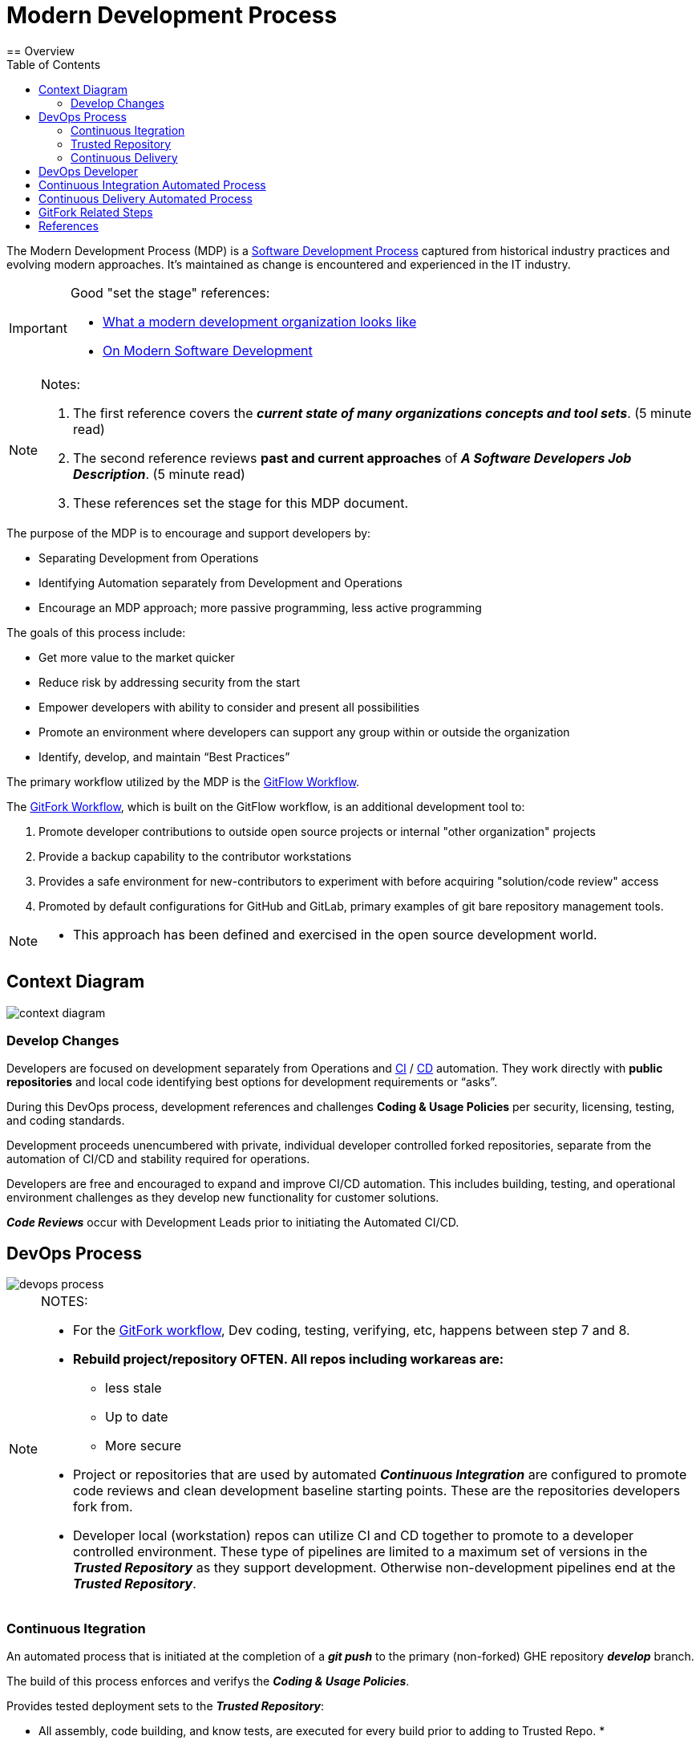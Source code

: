 :toc2:

= Modern Development Process
== Overview

The Modern Development Process (MDP) is a https://en.wikipedia.org/wiki/Software_development_process[Software Development Process] captured from historical industry practices and evolving modern approaches.  It's maintained as change is encountered and experienced in the IT industry.

[IMPORTANT]
====
.Good "set the stage" references:
* https://www.infoworld.com/article/3230905/application-development/what-a-modern-development-organization-looks-like.html[What a modern development organization looks like]
* https://www.rainerhahnekamp.com/en/modern-software-development/[On Modern Software Development]
====

[NOTE]
====
.Notes:
. The first reference covers the *__current state of many organizations concepts and tool sets__*. (5 minute read)
. The second reference reviews *past and current approaches* of **__A Software Developers Job Description__**. (5 minute read)
. These references set the stage for this MDP document.
====

.The purpose of the MDP is to encourage and support developers by:
* Separating Development from Operations
* Identifying Automation separately from Development and Operations
* Encourage an MDP approach; more passive programming, less active programming

.The goals of this process include:
* Get more value to the market quicker
* Reduce risk by addressing security from the start
* Empower developers with ability to consider and present all possibilities
* Promote an environment where developers can support any group within or outside the organization
* Identify, develop, and maintain “Best Practices”

The primary workflow utilized by the MDP is the https://datasift.github.io/gitflow/IntroducingGitFlow.html[GitFlow Workflow].

.The https://www.atlassian.com/git/tutorials/comparing-workflows/forking-workflow[GitFork Workflow], which is built on the GitFlow workflow, is an additional development tool to:
. Promote developer contributions to outside open source projects or internal "other organization" projects
. Provide a backup capability to the contributor workstations
. Provides a safe environment for new-contributors to experiment with before acquiring "solution/code review" access
. Promoted by default configurations for GitHub and GitLab, primary examples of git bare repository management tools. 

[NOTE]
====
* This approach has been defined and exercised in the open source development world.
====

== Context Diagram
image::images/context-diagram.png[]

=== Develop Changes

Developers are focused on development separately from Operations and https://en.wikipedia.org/wiki/Continuous_integration[CI] / https://en.wikipedia.org/wiki/Continuous_delivery[CD] automation. They work directly with *public repositories* and local code identifying best options for development requirements or “asks”.

During this DevOps process, development references and challenges *Coding & Usage Policies* per security, licensing, testing, and coding standards.

Development proceeds unencumbered with private, individual developer controlled forked repositories, separate from the automation of CI/CD and stability required for operations.

Developers are free and encouraged to expand and improve CI/CD automation. This includes building, testing, and operational environment challenges as they develop new functionality for customer solutions.

*_Code Reviews_* occur with Development Leads prior to initiating the Automated CI/CD.

== DevOps Process
image::images/devops-process.png[]

[NOTE]
====
.NOTES:
* For the https://www.atlassian.com/git/tutorials/comparing-workflows/forking-workflow[GitFork workflow], Dev coding, testing, verifying, etc, happens between step 7 and 8.
* *Rebuild project/repository OFTEN. All repos including workareas are:*
** less stale
** Up to date
** More secure
* Project or repositories that are used by automated *_Continuous Integration_* are configured to promote code reviews and clean development baseline starting points. These are the repositories developers fork from.
* Developer local (workstation) repos can utilize CI and CD together to promote to a developer controlled environment. These type of pipelines are limited to a maximum set of versions in the *__Trusted Repository__* as they support development. Otherwise non-development pipelines end at the *__Trusted Repository__*.
====

=== Continuous Itegration

An automated process that is initiated at the completion of a *_git push_* to the primary (non-forked) GHE repository *_develop_* branch.

The build of this process enforces and verifys the *_Coding & Usage Policies_*.

.Provides tested deployment sets to the *_Trusted Repository_*:
* All assembly, code building, and know tests, are executed for every build prior to adding to Trusted Repo.
* 
* Successful build identified with https://semver.org/[semantic versioning].
* Unsuccessful build is reported back to the submitter

[NOTE]
====
.NOTES:
. Input changes to this process are developed and tested in the *_Develop Changes_* process, subject to code reviews.
. For the GitFork workflow a pull request initiates this
. For the GitFlow workflow, a feature branch push initiates this
. This allows deployment environments, promoted to by *_Continuous Deliver_* to be focused on validation of new changes.
====

=== Trusted Repository

This is the end point of the *_Continuous Integration_* process and the starting point of the *_Continuous Delivery_* process.

In addition to updates made by the *_Continuous Integration_* process, *_Coding & Usage Policies_* can report on and remove elements as required.

=== Continuous Delivery

Provides deployments from the *_Trusted Repository_* for argument selected environments.

*_Coding & Usage Policies_* can report on and remove elements as required within this process.

[NOTE]
====
.NOTE:
* *_Coding & Usage Policies_* can report on and remove elements as required outside of the MDP DevOps Process.
====

== DevOps Developer
image::images/devops-developer.png[]

.For given “asks”, developer looks for and/or develops working solutions
* Identify/Establish repository or repo:
** From Public Repository or Team Repository or create new (Team repos available to CI process)
* For GitFlow workflow:
** 
* For GitFork workflow:
** Fork from existing projects or repositories for development access to outside or "other group" repositories: (See reference section for related links)
** Forking Projects – (example using the spoon-knife project),
** Fork & Pull Workflow (For git beginners) 
** Clone from forked repo
** Create additional remote to non-forked repo
** All contributions are done with "Pull requests" rather than feature branches
** Automation starts when devlead complete code review and pushes to non-forked repo development branch.

** NOTE: Rebuild local repo often, daily to start
* Verify Coding & Usage Policies:
** Report variance to customers
** Challenge security, licensing, testing, and coding standards as needed
* Prepare Changes:
** Test with all known CI process testing.  Add, modify, remove as needed.
* Commit and merge per GitFork workflow (Dev coding, testing, verifying, etc, happens between step 7 and 8)
* Initiate automated CI
** Push Changes to Non-Forked repository or project

== Continuous Integration Automated Process
image::images/CI-automated-process.png[]

.The Continuous Integration process is:
* Initiated by Developer with a repository branch push
* Automatically verified with existing “Coding & Usage Policies”
* Automatic Build
* Automatic Testing
* Build/Test reporting to development
* Successful build identified with https://semver.org/[semantic versioning]
* Successful build delivered to Trusted Repository

[NOTE]
====
.NOTE:
*_Coding & Usage Policies_* verification reporting is run against all elements in Trusted Repository on a regular basis.
====

== Continuous Delivery Automated Process
image::images/CD-automated-process.png[]

.The Continuous Delivery process:
* Starts with up-to-date, verified, built from a Trusted Repository 
* Contents included are delivered from CI automated process exclusively
* Uses Builds identified with https://semver.org/[semantic versioning]
* Automatically verified with existing “Coding & Usage Policies”
* Automatic environment deployment report
* Automatically deploys to specified environment

[NOTE]
====
.NOTE:
*_Coding & Usage Policies_* verification reporting is run against all "deployed to" environments on a regular basis.
====

== GitFork Related Steps

The GitFork workflow is an additional tool available to development when needed for the reasons mentioned in the Overview section.

The following image identifies the steps specific to the GitFork workflow.

image::images/Development-WorkArea.png[]

[IMPORTANT]
====
.Important:
* Just like the GitFlow workflow, the ORG/repo is the starting point of automated Continuous Integration. For the GitFlow workflow, the feature branch is the delivery element.
* Code reviews are initiated by contributing developers when they initiate "pull requests". These are managed by DevLeads. These are the gateway to controlled GitHub repository updates and non-development CI initiation. 
* The use of forked repos only requires ready-only permission for contributing developers.
** Executing the https://github.com/cmguy/CM-Plan-Site/blob/develop/app/site/git/GitInstallationProcedure.adoc[Install git] procedure is required for this.
* The Develop Changes process is separate from:
** Automation:
*** CI
*** CD
** Operations
====

== References

* https://reflectoring.io/github-fork-and-pull/[Fork & Pull Workflow] For git beginners
* https://guides.github.com/activities/forking/[Forking Projects] – example using the https://github.com/octocat/Spoon-Knife[spoon-knife project]
* https://www.youtube.com/playlist?list=PL0lo9MOBetEHhfG9vJzVCTiDYcbhAiEqL[GitHub and Git Foundations (YouTube)]
* https://usersnap.com/blog/gitlab-github/[GitHub vrs GitLab]